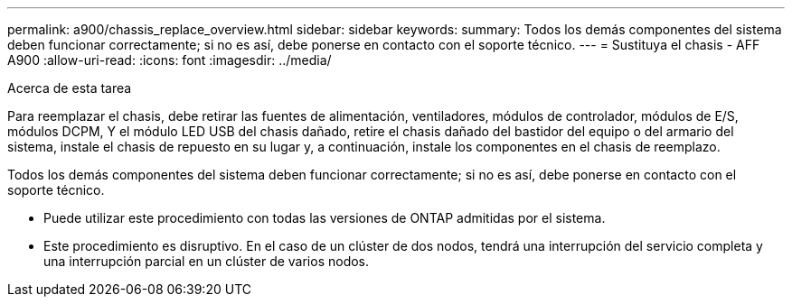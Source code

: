 ---
permalink: a900/chassis_replace_overview.html 
sidebar: sidebar 
keywords:  
summary: Todos los demás componentes del sistema deben funcionar correctamente; si no es así, debe ponerse en contacto con el soporte técnico. 
---
= Sustituya el chasis - AFF A900
:allow-uri-read: 
:icons: font
:imagesdir: ../media/


.Acerca de esta tarea
[role="lead"]
Para reemplazar el chasis, debe retirar las fuentes de alimentación, ventiladores, módulos de controlador, módulos de E/S, módulos DCPM, Y el módulo LED USB del chasis dañado, retire el chasis dañado del bastidor del equipo o del armario del sistema, instale el chasis de repuesto en su lugar y, a continuación, instale los componentes en el chasis de reemplazo.

Todos los demás componentes del sistema deben funcionar correctamente; si no es así, debe ponerse en contacto con el soporte técnico.

* Puede utilizar este procedimiento con todas las versiones de ONTAP admitidas por el sistema.
* Este procedimiento es disruptivo. En el caso de un clúster de dos nodos, tendrá una interrupción del servicio completa y una interrupción parcial en un clúster de varios nodos.

